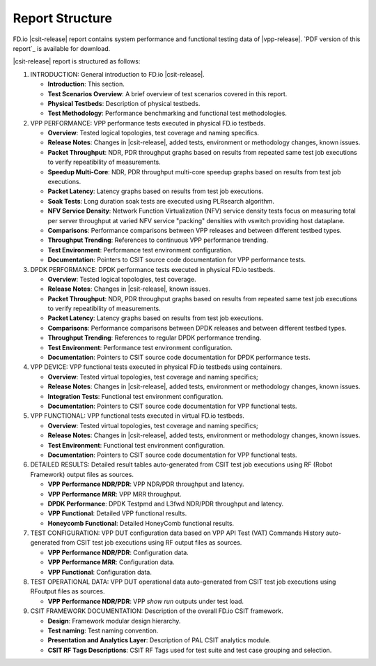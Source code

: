 Report Structure
================

FD.io |csit-release| report contains system performance and functional
testing data of |vpp-release|. `PDF version of this report`_ is
available for download.

|csit-release| report is structured as follows:

#. INTRODUCTION: General introduction to FD.io |csit-release|.

   - **Introduction**: This section.
   - **Test Scenarios Overview**: A brief overview of test scenarios
     covered in this report.
   - **Physical Testbeds**: Description of physical testbeds.
   - **Test Methodology**: Performance benchmarking and functional test
     methodologies.

#. VPP PERFORMANCE: VPP performance tests executed in physical
   FD.io testbeds.

   - **Overview**: Tested logical topologies, test coverage and naming
     specifics.
   - **Release Notes**: Changes in |csit-release|, added tests,
     environment or methodology changes, known issues.
   - **Packet Throughput**: NDR, PDR throughput graphs based on results
     from repeated same test job executions to verify repeatibility of
     measurements.
   - **Speedup Multi-Core**: NDR, PDR throughput multi-core speedup
     graphs based on results from test job executions.
   - **Packet Latency**: Latency graphs based on results from test job
     executions.
   - **Soak Tests**: Long duration soak tests are executed using PLRsearch
     algorithm.
   - **NFV Service Density**: Network Function Virtualization (NFV) service
     density tests focus on measuring total per server throughput at varied NFV
     service "packing" densities with vswitch providing host dataplane.
   - **Comparisons**: Performance comparisons between VPP releases and
     between different testbed types.
   - **Throughput Trending**: References to continuous VPP performance
     trending.
   - **Test Environment**: Performance test environment configuration.
   - **Documentation**: Pointers to CSIT source code documentation for VPP
     performance tests.

#. DPDK PERFORMANCE: DPDK performance tests executed in physical
   FD.io testbeds.

   - **Overview**: Tested logical topologies, test coverage.
   - **Release Notes**: Changes in |csit-release|, known issues.
   - **Packet Throughput**: NDR, PDR throughput graphs based on results
     from repeated same test job executions to verify repeatibility of
     measurements.
   - **Packet Latency**: Latency graphs based on results from test job
     executions.
   - **Comparisons**: Performance comparisons between DPDK releases and
     between different testbed types.
   - **Throughput Trending**: References to regular DPDK performance
     trending.
   - **Test Environment**: Performance test environment configuration.
   - **Documentation**: Pointers to CSIT source code documentation for
     DPDK performance tests.

#. VPP DEVICE: VPP functional tests executed in physical FD.io
   testbeds using containers.

   - **Overview**: Tested virtual topologies, test coverage and naming
     specifics;
   - **Release Notes**: Changes in |csit-release|, added tests,
     environment or methodology changes, known issues.
   - **Integration Tests**: Functional test environment configuration.
   - **Documentation**: Pointers to CSIT source code documentation for
     VPP functional tests.

#. VPP FUNCTIONAL: VPP functional tests executed in virtual FD.io
   testbeds.

   - **Overview**: Tested virtual topologies, test coverage and naming
     specifics;
   - **Release Notes**: Changes in |csit-release|, added tests,
     environment or methodology changes, known issues.
   - **Test Environment**: Functional test environment configuration.
   - **Documentation**: Pointers to CSIT source code documentation for
     VPP functional tests.

#. DETAILED RESULTS: Detailed result tables auto-generated from CSIT
   test job executions using RF (Robot Framework) output files as
   sources.

   - **VPP Performance NDR/PDR**: VPP NDR/PDR throughput and latency.
   - **VPP Performance MRR**: VPP MRR throughput.
   - **DPDK Performance**: DPDK Testpmd and L3fwd NDR/PDR throughput
     and latency.
   - **VPP Functional**: Detailed VPP functional results.
   - **Honeycomb Functional**: Detailed HoneyComb functional results.

#. TEST CONFIGURATION: VPP DUT configuration data based on VPP API
   Test (VAT) Commands History auto-generated from CSIT test job
   executions using RF output files as sources.

   - **VPP Performance NDR/PDR**: Configuration data.
   - **VPP Performance MRR**: Configuration data.
   - **VPP Functional**: Configuration data.

#. TEST OPERATIONAL DATA: VPP DUT operational data auto-generated
   from CSIT test job executions using RFoutput files as sources.

   - **VPP Performance NDR/PDR**: VPP `show run` outputs under test
     load.

#. CSIT FRAMEWORK DOCUMENTATION: Description of the overall FD.io
   CSIT framework.

   - **Design**: Framework modular design hierarchy.
   - **Test naming**: Test naming convention.
   - **Presentation and Analytics Layer**: Description of PAL CSIT
     analytics module.
   - **CSIT RF Tags Descriptions**: CSIT RF Tags used for test suite and
     test case grouping and selection.

..
